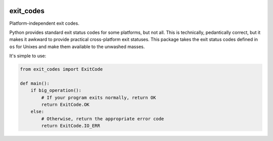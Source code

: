 |Python version| |Build Status|

============
 exit_codes
============

Platform-independent exit codes.

Python provides standard exit status codes for some platforms, but not all. This
is technically, pedantically correct, but it makes it awkward to provide
practical cross-platform exit statuses. This package takes the exit status codes
defined in ``os`` for Unixes and make them available to the unwashed masses.

It's simple to use:

.. code-block:: python

  from exit_codes import ExitCode

  def main():
      if big_operation():
          # If your program exits normally, return OK
          return ExitCode.OK
      else:
          # Otherwise, return the appropriate error code
          return ExitCode.IO_ERR

.. |Python version| image:: https://img.shields.io/badge/Python_version-2.7-blue.svg
   :target: https://www.python.org/
.. |Python version| image:: https://img.shields.io/badge/Python_version-3.5+-blue.svg
   :target: https://www.python.org/
.. |Build Status| image:: https://travis-ci.org/sixty-north/exit-codes.png?branch=master
   :target: https://travis-ci.org/sixty-north/exit-codes
